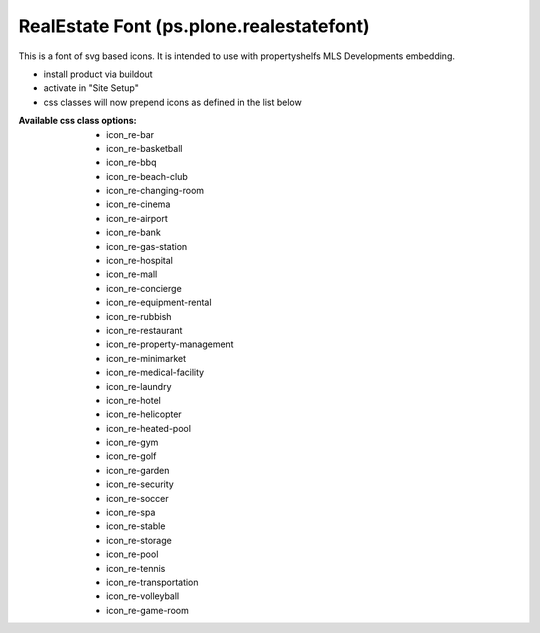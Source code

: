 RealEstate Font (ps.plone.realestatefont)
===================================

This is a font of svg based icons. It is intended to use with propertyshelfs MLS Developments embedding. 

- install product via buildout
- activate in "Site Setup"
- css classes will now prepend icons as defined in the list below


:Available css class options:
  - icon_re-bar
  - icon_re-basketball
  - icon_re-bbq
  - icon_re-beach-club
  - icon_re-changing-room
  - icon_re-cinema
  - icon_re-airport
  - icon_re-bank
  - icon_re-gas-station
  - icon_re-hospital
  - icon_re-mall
  - icon_re-concierge
  - icon_re-equipment-rental
  - icon_re-rubbish
  - icon_re-restaurant
  - icon_re-property-management
  - icon_re-minimarket
  - icon_re-medical-facility
  - icon_re-laundry
  - icon_re-hotel
  - icon_re-helicopter
  - icon_re-heated-pool
  - icon_re-gym
  - icon_re-golf
  - icon_re-garden
  - icon_re-security
  - icon_re-soccer
  - icon_re-spa
  - icon_re-stable
  - icon_re-storage
  - icon_re-pool
  - icon_re-tennis
  - icon_re-transportation
  - icon_re-volleyball
  - icon_re-game-room

